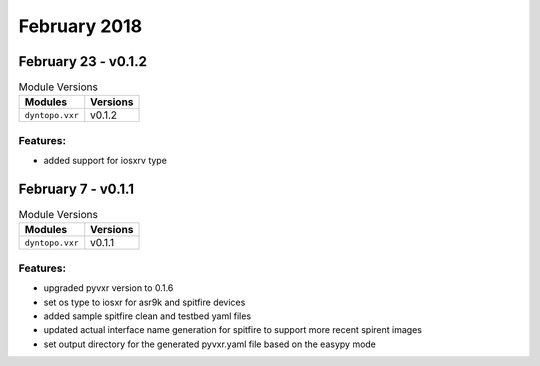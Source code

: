 February 2018
=============

February 23 - v0.1.2
--------------------

.. csv-table:: Module Versions
    :header: "Modules", "Versions"

        ``dyntopo.vxr``, v0.1.2


Features:
^^^^^^^^^

- added support for iosxrv type

February 7 - v0.1.1
-------------------

.. csv-table:: Module Versions
    :header: "Modules", "Versions"

        ``dyntopo.vxr``, v0.1.1


Features:
^^^^^^^^^

- upgraded pyvxr version to 0.1.6
- set os type to iosxr for asr9k and spitfire devices
- added sample spitfire clean and testbed yaml files
- updated actual interface name generation for spitfire to support more
  recent spirent images
- set output directory for the generated pyvxr.yaml file based on the easypy
  mode

